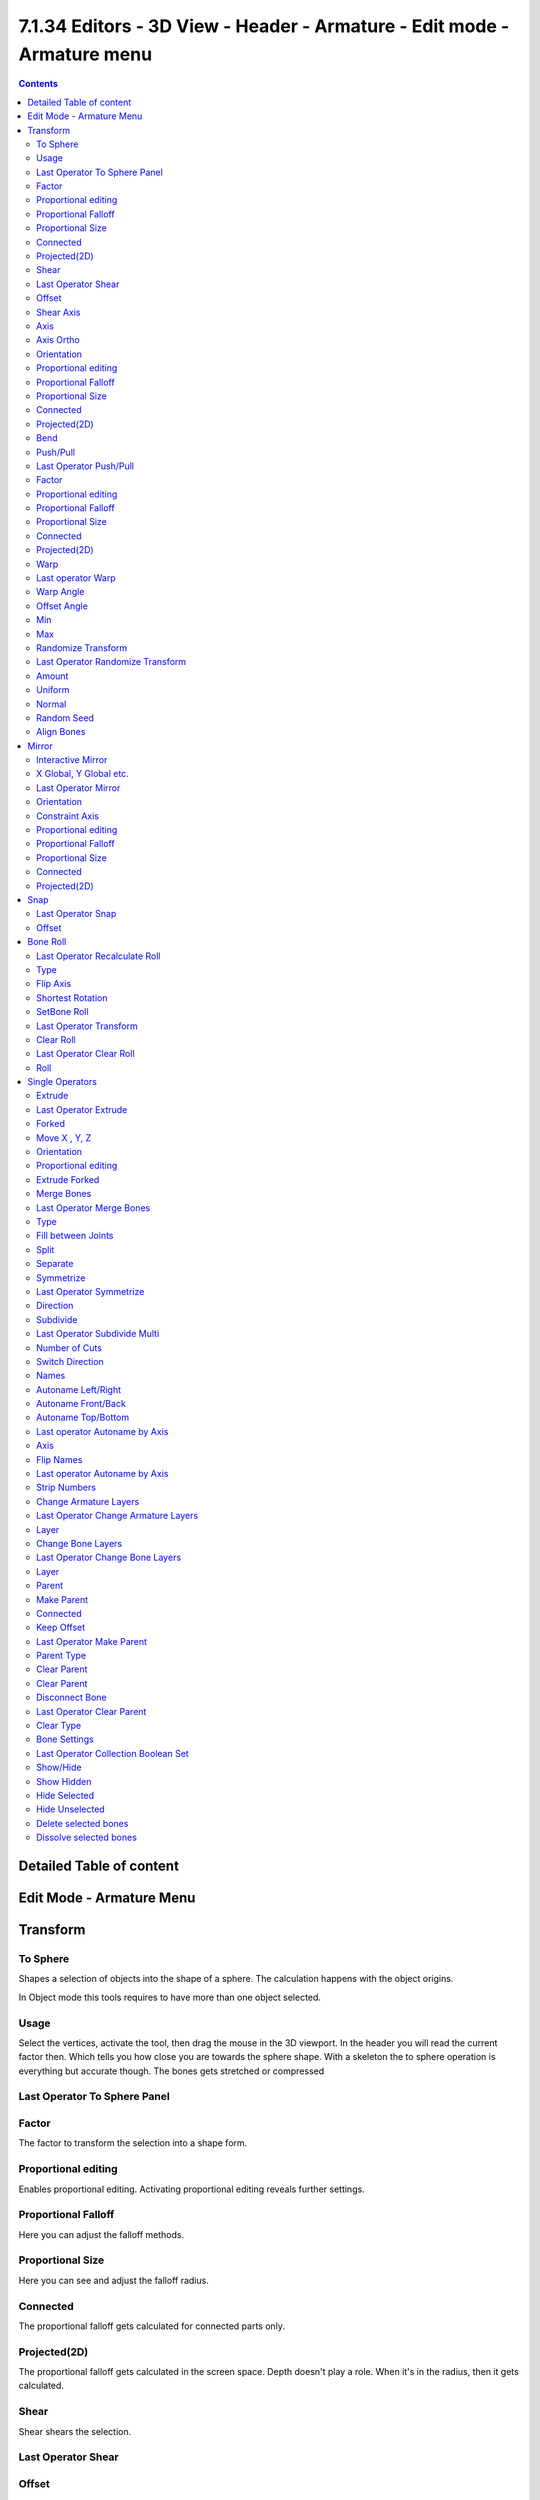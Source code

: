 ************************************************************************
7.1.34 Editors - 3D View - Header - Armature - Edit mode - Armature menu
************************************************************************

.. contents:: Contents




Detailed Table of content
=========================




Edit Mode - Armature Menu
=========================

.. image:: graphics/7.1.34_Editors_-_3D_View_-_Header_-_Armature_-_Edit_mode_-_Armature_menu/10000201000000C90000023806E910F0BD38DCEE.png









Transform
=========

.. image:: graphics/7.1.34_Editors_-_3D_View_-_Header_-_Armature_-_Edit_mode_-_Armature_menu/10000201000000C90000009B62C33DD75F0594B1.png



To Sphere
---------

Shapes a selection of objects into the shape of a sphere. The calculation happens with the object origins.

In Object mode this tools requires to have more than one object selected. 



Usage
-----

Select the vertices, activate the tool, then drag the mouse in the 3D viewport. In the header you will read the current factor then. Which tells you how close you are towards the sphere shape. With a skeleton the to sphere operation is everything but accurate though. The bones gets stretched or compressed

.. image:: graphics/7.1.34_Editors_-_3D_View_-_Header_-_Armature_-_Edit_mode_-_Armature_menu/10000201000000920000002B567D115A122ADB2E.png

.. image:: graphics/7.1.34_Editors_-_3D_View_-_Header_-_Armature_-_Edit_mode_-_Armature_menu/10000201000000C4000000C478260136DA4D37EC.png



Last Operator To Sphere Panel
-----------------------------



Factor
------

The factor to transform the selection into a shape form.



Proportional editing
--------------------

Enables proportional editing. Activating proportional editing reveals further settings.



Proportional Falloff
--------------------

Here you can adjust the falloff methods.



Proportional Size
-----------------

Here you can see and adjust the falloff radius.



Connected
---------

The proportional falloff gets calculated for connected parts only.



Projected(2D)
-------------

The proportional falloff gets calculated in the screen space. Depth doesn't play a role. When it's in the radius, then it gets calculated.



Shear
-----

Shear shears the selection.



Last Operator Shear
-------------------



Offset
------

Here you can adjust an offset.



Shear Axis
----------

The shear tool works along a imaginary 2d plane. The shear axis controls if the itemas are sheared along the x or the y axes of this plane. This is the plane along which the transformation happens. You can shear along the x or the y axis of this plane.

To make things even more complicated, the orientation of this imaginary plane is defined by the Axis and Axis Ortho items below.



Axis
----

Defines one axis of the imaginary shear axis plane.



Axis Ortho
----------

Defines the other axis of the imaginary shear axis plane.



Orientation
-----------

Here you can choose the orientation for the shear action.



Proportional editing
--------------------

Enables proportional editing. Activating proportional editing reveals further settings.

.. image:: graphics/7.1.34_Editors_-_3D_View_-_Header_-_Armature_-_Edit_mode_-_Armature_menu/1000020100000119000000773CD5255E7E68F4C5.png



Proportional Falloff
--------------------

Here you can adjust the falloff methods.



Proportional Size
-----------------

Here you can see and adjust the falloff radius.



Connected
---------

The proportional falloff gets calculated for connected parts only.



Projected(2D)
-------------

The proportional falloff gets calculated in the screen space. Depth doesn't play a role. When it's in the radius, then it gets calculated.



Bend
----

Bends the selection.



Push/Pull
---------

It pushes or pulls the object positions relative to the center of the selection.

In Object mode this tool requires to have more than one object selected. 



Last Operator Push/Pull
-----------------------



Factor
------

Here you can adjust the strength of influence of the tool.



Proportional editing
--------------------

Enables proportional editing. Activating proportional editing reveals further settings.



Proportional Falloff
--------------------

Here you can adjust the falloff methods.



Proportional Size
-----------------

Here you can see and adjust the falloff radius.



Connected
---------

The proportional falloff gets calculated for connected parts only.



Projected(2D)
-------------

The proportional falloff gets calculated in the screen space. Depth doesn't play a role. When it's in the radius, then it gets calculated.



Warp
----

Warps a mesh selection between two defined points.



Last operator Warp
------------------



Warp Angle
----------

The strength of the warp effect



Offset Angle
------------

A offset angle to bend sidewards.



Min 
----

The start point.



Max
---

The end point.



Randomize Transform
-------------------

This tool allows randomizes the positions of the selected vertices. 



Last Operator Randomize Transform
---------------------------------



Amount
------

Here you can adjust the amount.



Uniform
-------

The uniform offset distance. 



Normal
------

Align the offset direction to the normals.



Random Seed
-----------

The seed value for randomization.



Align Bones
-----------

Aligns the selected bones to the orientation of the active bone.




Mirror
======

Mirror mirrors the selected geometry along the defined axis. 

.. image:: graphics/7.1.34_Editors_-_3D_View_-_Header_-_Armature_-_Edit_mode_-_Armature_menu/10000201000000C6000000A833BF5A00B9EDE076.png



Interactive Mirror
------------------

Mirror by hotkeys. You activate the tool, type in x for x global for example, or x x for x local. And the selection gets mirrored



X Global, Y Global etc.
-----------------------

Mirrors the selection around the chosen axis.



Last Operator Mirror
--------------------

The Last Operator Mirror panel gives you tools to adjust the mirror action.

.. image:: graphics/7.1.34_Editors_-_3D_View_-_Header_-_Armature_-_Edit_mode_-_Armature_menu/100002010000011A000000A70C62EB24315CDC77.png



Orientation 
------------

Orientation is a drop-down box where you can choose the type of orientation for the mirroring action.



Constraint Axis
---------------

Constraint Axis gives you again the possibility to define the mirror axis. You can choose more than one axis here.



Proportional editing
--------------------

Enables proportional editing. Activating proportional editing reveals further settings.



Proportional Falloff
--------------------

Here you can adjust the falloff methods.



Proportional Size
-----------------

Here you can see and adjust the falloff radius.



Connected
---------

The proportional falloff gets calculated for connected parts only.



Projected(2D)
-------------

The proportional falloff gets calculated in the screen space. Depth doesn't play a role. When it's in the radius, then it gets calculated.




Snap
====

.. image:: graphics/7.1.34_Editors_-_3D_View_-_Header_-_Armature_-_Edit_mode_-_Armature_menu/10000201000000DD000000B2EBA6A7D76926CCBF.png

Here you can choose several methods to snap one element to another. The menu items should be self explaining.



Last Operator Snap
------------------

Some snap operations shows a last operation panel, some not.

.. image:: graphics/7.1.34_Editors_-_3D_View_-_Header_-_Armature_-_Edit_mode_-_Armature_menu/10000201000001190000003B7E6A699CC42AE3C5.png



Offset
------

If the selection should snap as a whole, or if each individual element of the selection should snap.




Bone Roll
=========

Recalculate Bone Roll Recalculate Roll is a menu where you can recalculate the bone roll in various ways.

.. image:: graphics/7.1.34_Editors_-_3D_View_-_Header_-_Armature_-_Edit_mode_-_Armature_menu/100002010000018800000148B14813C0EF9AC41B.png

The menu items are pretty self explaining. So we will not repeat the descriptions here.



Last Operator Recalculate Roll
------------------------------



Type
----

Type is a drop-down box where you can choose the recalculation method again.



Flip Axis
---------

Negates the alignment axis.



Shortest Rotation
-----------------

Ignore the axis direction, and use the shortest rotation to align the bone(s)



SetBone Roll
------------

This operation is relative to the starting value, and starts always with zero. It does not display the Bone Roll value from the Transform panel. It adds or subtracts the amount of the operation to/from the Roll value then.

While operating you will see the current relative Roll value in the header.

.. image:: graphics/7.1.34_Editors_-_3D_View_-_Header_-_Armature_-_Edit_mode_-_Armature_menu/100002010000006A0000001BCE17FF1F1D1A3076.png



Last Operator Transform
-----------------------

The only interesting value is the X value right at the top. The other settings here are simply dysfunctional. You cannot turn on proportional editing, axis and orientation doesn't play any role since it always rotates around the bone orientation. And so we will not go into detail here.

Unfortunately even the X value to display the amount of the roll is broken. It displays the amount in Radians, while the Bone roll is in degrees.



Clear Roll
----------

Here you can set the bone roll value directly.



Last Operator Clear Roll
------------------------



Roll
----

Here you can set the bone roll.




Single Operators
================



Extrude
-------

Extrudes out a bone from the selected joints.



Last Operator Extrude
---------------------



Forked
------

You need to tick X Axis Mirror.When you tick Forked, then the bone that you extrude to the one side will now be extruded to the other side too. The extrude gets mirrored along the x axis. This allows you to create a symmetrical armature.

.. image:: graphics/7.1.34_Editors_-_3D_View_-_Header_-_Armature_-_Edit_mode_-_Armature_menu/10000201000000DD000000BB35F79213E178CEB7.png

.. image:: graphics/7.1.34_Editors_-_3D_View_-_Header_-_Armature_-_Edit_mode_-_Armature_menu/10000201000001BA000000D86A7288F2A7BA862B.png



Move X , Y, Z
-------------

The transform values for the new created joint(s)



Orientation
-----------

Orientation is a drop-down box where you can choose the type of orientation for the mirroring action.



Proportional editing
--------------------

Proportional editing is disfunctional. You cannot activate it.



Extrude Forked
--------------

You need to tick X Axis Mirror.When you tick Forked, then the bone that you extrude to the one side will now be extruded to the other side too. The extrude gets mirrored along the x axis. This allows you to create a symmetrical armature.

.. image:: graphics/7.1.34_Editors_-_3D_View_-_Header_-_Armature_-_Edit_mode_-_Armature_menu/10000201000000DD000000BB35F79213E178CEB7.png

.. image:: graphics/7.1.34_Editors_-_3D_View_-_Header_-_Armature_-_Edit_mode_-_Armature_menu/10000201000001BA000000D86A7288F2A7BA862B.png



Merge Bones
-----------

Merges two connected bones in a chain into one bone.

When you click the Merge Bones button then you will get a pop-up where you can choose between exactly nothing since there is one choice. Within chains.

.. image:: graphics/7.1.34_Editors_-_3D_View_-_Header_-_Armature_-_Edit_mode_-_Armature_menu/10000201000000BE0000003EF37F97C472F2669A.png



Last Operator Merge Bones
-------------------------



Type
----

Type is a drop-down box where you can choose between exactly nothing since there is one choice. Within chains.



Fill between Joints
-------------------

Fill between joints fills a bone between two selected joints. 

When there is just one joint selected, then the bone is created between this selected joint and the 3D cursor.



Split
-----

Split splits the selected bone(s) from connected bones. They are still part of the armature. But the bone is now floating. And you can pull this bone(s) around without pulling the rest of the armature around.

The Last operator for Split has no content.



Separate
--------

Separate separates the selected bone(s) from the armature. And creates a new, independent, armature.

The Last operator for Separate has no content.



Symmetrize
----------

Creates a symmetrical mirrored copy of the currently selected bones along the X axis. The mirror center is the pivot of the armature.

.. image:: graphics/7.1.34_Editors_-_3D_View_-_Header_-_Armature_-_Edit_mode_-_Armature_menu/1000020100000155000000E862957CD92C0CB65F.png

The bones that you want to symmetrize needs to follow the left right name conventions for bones. Bones without this left right naming are not affected by the tool. If there is a lower or upper case “L”, “R”, “left” or “right” with a separating dotin the bone name, then this tool creates and renames the bones names to its counter part. Bone.L becomes Bone.R. 



Last Operator Symmetrize
------------------------



Direction
---------

Here you can define the calculation direction. From -X to + X or from +X to -X



Subdivide
---------

Subdivide subdivides the current selection.



Last Operator Subdivide Multi
-----------------------------



Number of Cuts
--------------

Adjust the number of subdivisions.



Switch Direction
----------------

Switches the direction in which the selected bones are pointing.



Names
-----

Bforartists has some internal name conventions for a symmetrical armature. Bones are for example named mybone.L or mybone.R, dependant at which side of the mirror axis they are. The Names items allows you to rename the bone names to this name convention.

.. image:: graphics/7.1.34_Editors_-_3D_View_-_Header_-_Armature_-_Edit_mode_-_Armature_menu/10000201000000C60000005A805D5E98B85D0E94.png

.. image:: graphics/7.1.34_Editors_-_3D_View_-_Header_-_Armature_-_Edit_mode_-_Armature_menu/10000201000001530000010755C55555FC5B72AF.png



Autoname Left/Right
-------------------

Renames the bones from left to right.



Autoname Front/Back
-------------------

Renames the bones from front to back.



Autoname Top/Bottom
-------------------

Renames the bones from top to bottom.



Last operator Autoname by Axis
------------------------------



Axis
----

Here you can choose the autoname axis again. Left/Right is X axis, Front/Back is Y axis, and Top/Bottom is Z axis.



Flip Names
----------

When you mirror a half of a armature you end in names like Bone.001.R.001. But what we need is Bone.001.L for a symmetrical armature. Flip names flips the names to follow the left right name conventions.



Last operator Autoname by Axis
------------------------------



Strip Numbers
-------------

Tries to remove the numbers in the names if possible.



Change Armature Layers
----------------------

Armatures have its own layer system. This menu item opens a popup where you can put the whole armature onto another layer.

.. image:: graphics/7.1.34_Editors_-_3D_View_-_Header_-_Armature_-_Edit_mode_-_Armature_menu/1000020100000138000000588ACB0827CC023E59.png



Last Operator Change Armature Layers
------------------------------------



Layer
-----

Here you can again put the armature onto another layer.



Change Bone Layers
------------------

Armatures have its own layer system. This menu item opens a popup where you can put single selected bone(s) onto another layer.



Last Operator Change Bone Layers
--------------------------------



Layer
-----

Here you can again put the selected bones onto another layer.



Parent
------



Make Parent
-----------

Adds a parent relationship.

.. image:: graphics/7.1.34_Editors_-_3D_View_-_Header_-_Armature_-_Edit_mode_-_Armature_menu/10000201000001FC000000DFEF456AB799C7C0AD.png

Select a bone, hold down shift, select the bone that you want to parent it to. Perform Make Parent. In the popup choose the method that you want to use. 



Connected
---------

The child bone will jump to the position of the tail joint of the parent bone. 



Keep Offset
-----------

The bone will remain in its original position. The relationship will be displayed by a black dottet line.



Last Operator Make Parent
-------------------------



Parent Type
-----------

Here you can choose between Connected and Keep Offset method again.



Clear Parent
------------

Clears the parent relationship of the selected bone(s). It calls a popup menu where you can choose between two methods.

.. image:: graphics/7.1.34_Editors_-_3D_View_-_Header_-_Armature_-_Edit_mode_-_Armature_menu/10000201000000BA000000557464169DD1CD740C.png



Clear Parent
------------

Clears the parent relationship of the selected bone(s).



Disconnect Bone
---------------

The parentship is kept. Turns a Connected parent relationship into a Keep Offset parent relationship. You can move the disconnected bone around without to pull the parent with it.



Last Operator Clear Parent
--------------------------



Clear Type
----------

Here you can choose between Clear Parent and Disconnect Bone method again.



Bone Settings
-------------

Bone Settings is a menu with menu items to toggle special checkboxes in the Properties editor. But here you can do it for a selection too, and not just one object.



Last Operator Collection Boolean Set
------------------------------------

Each of the menu items uses the same Last Operator. With different strings for the booleans.



Show/Hide
---------

Here you can show or hide the selected bones in the viewport. 



Show Hidden
-----------

Makes all bones visible again.



Hide Selected
-------------

Hides the selected bones.



Hide Unselected
---------------

Hides the not selected bones. The selected bones stays visible.



Delete selected bones
---------------------

Deletes the selected bones. The hierarchy is kept. The involved bones becomes disconnected.

.. image:: graphics/7.1.34_Editors_-_3D_View_-_Header_-_Armature_-_Edit_mode_-_Armature_menu/1000020100000126000001432AFB655D0EE28DB5.png



Dissolve selected bones
-----------------------

Merges the selected bone or joint with its hierarchical neighbour bones.

.. image:: graphics/7.1.34_Editors_-_3D_View_-_Header_-_Armature_-_Edit_mode_-_Armature_menu/100002010000012F00000141826DE7C14CAB300D.png

